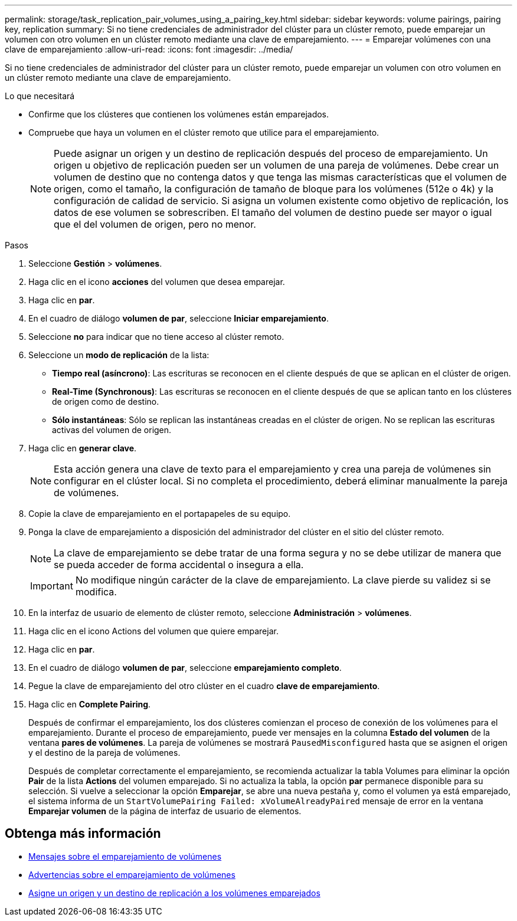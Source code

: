 ---
permalink: storage/task_replication_pair_volumes_using_a_pairing_key.html 
sidebar: sidebar 
keywords: volume pairings, pairing key, replication 
summary: Si no tiene credenciales de administrador del clúster para un clúster remoto, puede emparejar un volumen con otro volumen en un clúster remoto mediante una clave de emparejamiento. 
---
= Emparejar volúmenes con una clave de emparejamiento
:allow-uri-read: 
:icons: font
:imagesdir: ../media/


[role="lead"]
Si no tiene credenciales de administrador del clúster para un clúster remoto, puede emparejar un volumen con otro volumen en un clúster remoto mediante una clave de emparejamiento.

.Lo que necesitará
* Confirme que los clústeres que contienen los volúmenes están emparejados.
* Compruebe que haya un volumen en el clúster remoto que utilice para el emparejamiento.
+

NOTE: Puede asignar un origen y un destino de replicación después del proceso de emparejamiento. Un origen u objetivo de replicación pueden ser un volumen de una pareja de volúmenes. Debe crear un volumen de destino que no contenga datos y que tenga las mismas características que el volumen de origen, como el tamaño, la configuración de tamaño de bloque para los volúmenes (512e o 4k) y la configuración de calidad de servicio. Si asigna un volumen existente como objetivo de replicación, los datos de ese volumen se sobrescriben. El tamaño del volumen de destino puede ser mayor o igual que el del volumen de origen, pero no menor.



.Pasos
. Seleccione *Gestión* > *volúmenes*.
. Haga clic en el icono *acciones* del volumen que desea emparejar.
. Haga clic en *par*.
. En el cuadro de diálogo *volumen de par*, seleccione *Iniciar emparejamiento*.
. Seleccione *no* para indicar que no tiene acceso al clúster remoto.
. Seleccione un *modo de replicación* de la lista:
+
** *Tiempo real (asíncrono)*: Las escrituras se reconocen en el cliente después de que se aplican en el clúster de origen.
** *Real-Time (Synchronous)*: Las escrituras se reconocen en el cliente después de que se aplican tanto en los clústeres de origen como de destino.
** *Sólo instantáneas*: Sólo se replican las instantáneas creadas en el clúster de origen. No se replican las escrituras activas del volumen de origen.


. Haga clic en *generar clave*.
+

NOTE: Esta acción genera una clave de texto para el emparejamiento y crea una pareja de volúmenes sin configurar en el clúster local. Si no completa el procedimiento, deberá eliminar manualmente la pareja de volúmenes.

. Copie la clave de emparejamiento en el portapapeles de su equipo.
. Ponga la clave de emparejamiento a disposición del administrador del clúster en el sitio del clúster remoto.
+

NOTE: La clave de emparejamiento se debe tratar de una forma segura y no se debe utilizar de manera que se pueda acceder de forma accidental o insegura a ella.

+

IMPORTANT: No modifique ningún carácter de la clave de emparejamiento. La clave pierde su validez si se modifica.

. En la interfaz de usuario de elemento de clúster remoto, seleccione *Administración* > *volúmenes*.
. Haga clic en el icono Actions del volumen que quiere emparejar.
. Haga clic en *par*.
. En el cuadro de diálogo *volumen de par*, seleccione *emparejamiento completo*.
. Pegue la clave de emparejamiento del otro clúster en el cuadro *clave de emparejamiento*.
. Haga clic en *Complete Pairing*.
+
Después de confirmar el emparejamiento, los dos clústeres comienzan el proceso de conexión de los volúmenes para el emparejamiento. Durante el proceso de emparejamiento, puede ver mensajes en la columna *Estado del volumen* de la ventana *pares de volúmenes*. La pareja de volúmenes se mostrará `PausedMisconfigured` hasta que se asignen el origen y el destino de la pareja de volúmenes.

+
Después de completar correctamente el emparejamiento, se recomienda actualizar la tabla Volumes para eliminar la opción *Pair* de la lista *Actions* del volumen emparejado. Si no actualiza la tabla, la opción *par* permanece disponible para su selección. Si vuelve a seleccionar la opción *Emparejar*, se abre una nueva pestaña y, como el volumen ya está emparejado, el sistema informa de un `StartVolumePairing Failed: xVolumeAlreadyPaired` mensaje de error en la ventana *Emparejar volumen* de la página de interfaz de usuario de elementos.





== Obtenga más información

* xref:reference_replication_volume_pairing_messages.adoc[Mensajes sobre el emparejamiento de volúmenes]
* xref:reference_replication_volume_pairing_warnings.adoc[Advertencias sobre el emparejamiento de volúmenes]
* xref:task_replication_assign_replication_source_and_target_to_paired_volumes.adoc[Asigne un origen y un destino de replicación a los volúmenes emparejados]

